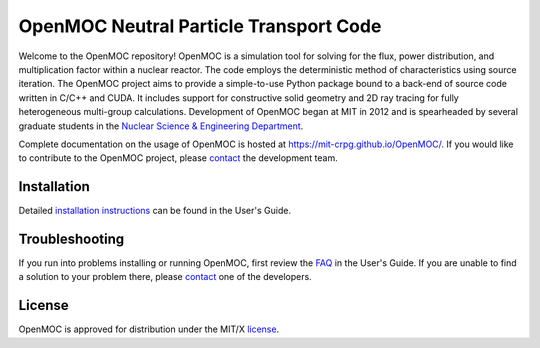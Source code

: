 ==========================================
OpenMOC Neutral Particle Transport Code
==========================================

Welcome to the OpenMOC repository! OpenMOC is a simulation tool for 
solving for the flux, power distribution, and multiplication factor 
within a nuclear reactor. The code employs the deterministic method 
of characteristics using source iteration. The OpenMOC project aims 
to provide a simple-to-use Python package bound to a back-end of source 
code written in C/C++ and CUDA. It includes support for constructive 
solid geometry and 2D ray tracing for fully heterogeneous multi-group 
calculations. Development of OpenMOC began at MIT in 2012 and is 
spearheaded by several graduate students in the 
`Nuclear Science & Engineering Department`_.

Complete documentation on the usage of OpenMOC is hosted at 
https://mit-crpg.github.io/OpenMOC/. If you would like to 
contribute to the OpenMOC project, please `contact`_ the 
development team.

------------
Installation
------------

Detailed `installation instructions`_ can be found in the 
User's Guide.

---------------
Troubleshooting
---------------

If you run into problems installing or running OpenMOC, 
first review the `FAQ`_ in the User's Guide. If you are 
unable to find a solution to your problem there, please 
`contact`_ one of the developers.

-------
License
-------

OpenMOC is approved for distribution under the MIT/X license_.

.. _installation instructions: https://mit-crpg.github.io/OpenMOC/usersguide/install.html
.. _FAQ: https://mit-crpg.github.io/OpenMOC/FAQ
.. _license: https://mit-crpg.github.io/OpenMOC/license.html
.. _contact: https://mit-crpg.github.io/OpenMOC/developers.html
.. _Nuclear Science & Engineering Department: http://web.mit.edu/nse/
